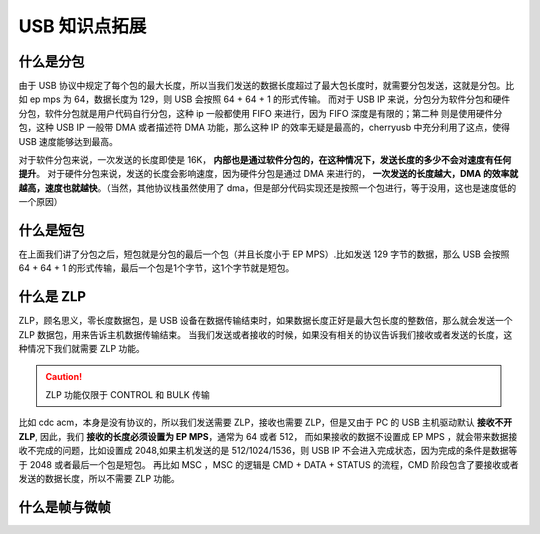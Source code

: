 USB 知识点拓展
===========================

什么是分包
-------------

由于 USB 协议中规定了每个包的最大长度，所以当我们发送的数据长度超过了最大包长度时，就需要分包发送，这就是分包。比如 ep mps 为 64，数据长度为 129，则 USB 会按照 64 + 64 + 1 的形式传输。
而对于 USB IP 来说，分包分为软件分包和硬件分包，软件分包就是用户代码自行分包，这种 ip 一般都使用 FIFO 来进行，因为 FIFO 深度是有限的；第二种
则是使用硬件分包，这种 USB IP 一般带 DMA 或者描述符 DMA 功能，那么这种 IP 的效率无疑是最高的，cherryusb 中充分利用了这点，使得 USB 速度能够达到最高。

对于软件分包来说，一次发送的长度即使是 16K， **内部也是通过软件分包的，在这种情况下，发送长度的多少不会对速度有任何提升**。
对于硬件分包来说，发送的长度会影响速度，因为硬件分包是通过 DMA 来进行的， **一次发送的长度越大，DMA 的效率就越高，速度也就越快**。（当然，其他协议栈虽然使用了 dma，但是部分代码实现还是按照一个包进行，等于没用，这也是速度低的一个原因）

什么是短包
----------------

在上面我们讲了分包之后，短包就是分包的最后一个包（并且长度小于 EP MPS）.比如发送 129 字节的数据，那么 USB 会按照 64 + 64 + 1 的形式传输，最后一个包是1个字节，这1个字节就是短包。

什么是 ZLP
-------------

ZLP，顾名思义，零长度数据包，是 USB 设备在数据传输结束时，如果数据长度正好是最大包长度的整数倍，那么就会发送一个 ZLP 数据包，用来告诉主机数据传输结束。
当我们发送或者接收的时候，如果没有相关的协议告诉我们接收或者发送的长度，这种情况下我们就需要 ZLP 功能。

.. caution:: ZLP 功能仅限于 CONTROL 和 BULK 传输

比如 cdc acm，本身是没有协议的，所以我们发送需要 ZLP，接收也需要 ZLP，但是又由于 PC 的 USB 主机驱动默认 **接收不开 ZLP**, 因此，我们 **接收的长度必须设置为 EP MPS**，通常为 64 或者 512，
而如果接收的数据不设置成 EP MPS ，就会带来数据接收不完成的问题，比如设置成 2048,如果主机发送的是 512/1024/1536，则 USB IP 不会进入完成状态，因为完成的条件是数据等于 2048 或者最后一个包是短包。
再比如 MSC ，MSC 的逻辑是 CMD + DATA + STATUS 的流程，CMD 阶段包含了要接收或者发送的数据长度，所以不需要 ZLP 功能。

什么是帧与微帧
----------------
